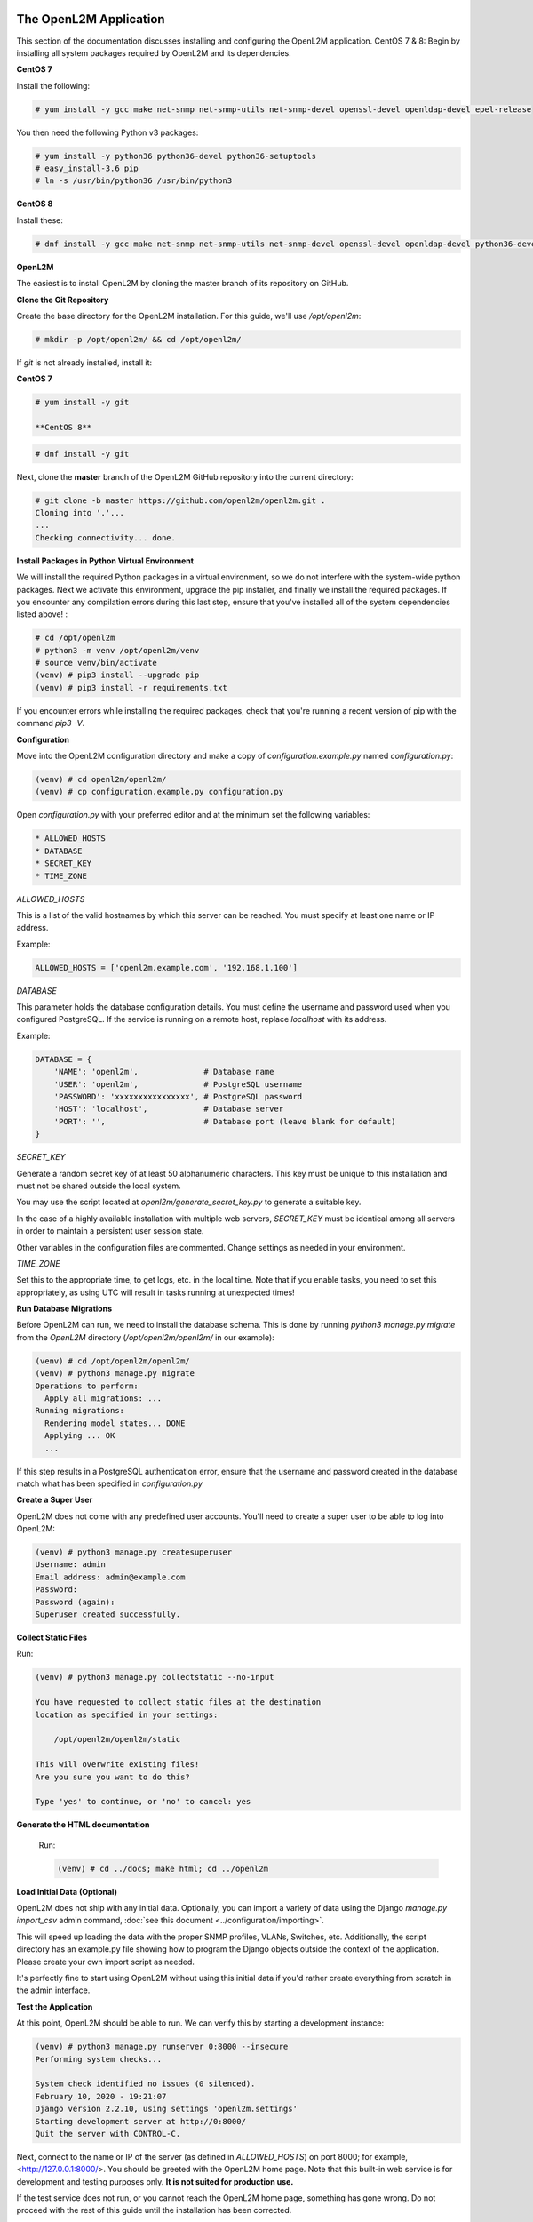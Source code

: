 .. image:: ../_static/openl2m_logo.png

=======================
The OpenL2M Application
=======================

This section of the documentation discusses installing and configuring the
OpenL2M application. CentOS 7 & 8: Begin by installing all system packages
required by OpenL2M and its dependencies.

**CentOS 7**

Install the following:

.. code-block:: bash

  # yum install -y gcc make net-snmp net-snmp-utils net-snmp-devel openssl-devel openldap-devel epel-release

You then need the following Python v3 packages:

.. code-block:: bash

  # yum install -y python36 python36-devel python36-setuptools
  # easy_install-3.6 pip
  # ln -s /usr/bin/python36 /usr/bin/python3

**CentOS 8**

Install these:

.. code-block:: bash

  # dnf install -y gcc make net-snmp net-snmp-utils net-snmp-devel openssl-devel openldap-devel python36-devel


**OpenL2M**

The easiest is to install OpenL2M by cloning the master branch of its repository on GitHub.

**Clone the Git Repository**

Create the base directory for the OpenL2M installation. For this guide, we'll use `/opt/openl2m`:

.. code-block:: bash

  # mkdir -p /opt/openl2m/ && cd /opt/openl2m/

If `git` is not already installed, install it:

**CentOS 7**

.. code-block:: bash

  # yum install -y git

  **CentOS 8**

.. code-block:: bash

  # dnf install -y git

Next, clone the **master** branch of the OpenL2M GitHub repository into the current directory:

.. code-block:: bash

  # git clone -b master https://github.com/openl2m/openl2m.git .
  Cloning into '.'...
  ...
  Checking connectivity... done.

**Install Packages in Python Virtual Environment**

We will install the required Python packages in a virtual environment, so we do
not interfere with the system-wide python packages.
Next we activate this environment, upgrade the pip installer, and finally we
install the required packages.
If you encounter any compilation errors during this last step, ensure that
you've installed all of the system dependencies listed above! :

.. code-block:: bash

  # cd /opt/openl2m
  # python3 -m venv /opt/openl2m/venv
  # source venv/bin/activate
  (venv) # pip3 install --upgrade pip
  (venv) # pip3 install -r requirements.txt


If you encounter errors while installing the required packages, check that
you're running a recent version of pip with the command `pip3 -V`.


**Configuration**

Move into the OpenL2M configuration directory and make a copy of `configuration.example.py` named `configuration.py`:

.. code-block:: bash

  (venv) # cd openl2m/openl2m/
  (venv) # cp configuration.example.py configuration.py

Open `configuration.py` with your preferred editor and at the minimum set the following variables:

.. code-block:: bash

  * ALLOWED_HOSTS
  * DATABASE
  * SECRET_KEY
  * TIME_ZONE

*ALLOWED_HOSTS*

This is a list of the valid hostnames by which this server can be reached.
You must specify at least one name or IP address.

Example:

.. code-block:: bash

  ALLOWED_HOSTS = ['openl2m.example.com', '192.168.1.100']

*DATABASE*

This parameter holds the database configuration details. You must define the
username and password used when you configured PostgreSQL. If the service is
running on a remote host, replace `localhost` with its address.

Example:

.. code-block:: bash

  DATABASE = {
      'NAME': 'openl2m',              # Database name
      'USER': 'openl2m',              # PostgreSQL username
      'PASSWORD': 'xxxxxxxxxxxxxxxx', # PostgreSQL password
      'HOST': 'localhost',            # Database server
      'PORT': '',                     # Database port (leave blank for default)
  }

*SECRET_KEY*

Generate a random secret key of at least 50 alphanumeric characters.
This key must be unique to this installation and must not be shared
outside the local system.

You may use the script located at `openl2m/generate_secret_key.py` to
generate a suitable key.

In the case of a highly available installation with multiple web servers,
`SECRET_KEY` must be identical among all servers in order to maintain a
persistent user session state.

Other variables in the configuration files are commented. Change settings as needed in your environment.

*TIME_ZONE*

Set this to the appropriate time, to get logs, etc. in the local time. Note that if you enable
tasks, you need to set this appropriately, as using UTC will result in tasks running at unexpected times!


**Run Database Migrations**

Before OpenL2M can run, we need to install the database schema.
This is done by running `python3 manage.py migrate` from the
`OpenL2M` directory (`/opt/openl2m/openl2m/` in our example):

.. code-block:: bash

  (venv) # cd /opt/openl2m/openl2m/
  (venv) # python3 manage.py migrate
  Operations to perform:
    Apply all migrations: ...
  Running migrations:
    Rendering model states... DONE
    Applying ... OK
    ...

If this step results in a PostgreSQL authentication error, ensure that the
username and password created in the database match what has been
specified in `configuration.py`

**Create a Super User**

OpenL2M does not come with any predefined user accounts. You'll need to
create a super user to be able to log into OpenL2M:

.. code-block:: bash

  (venv) # python3 manage.py createsuperuser
  Username: admin
  Email address: admin@example.com
  Password:
  Password (again):
  Superuser created successfully.

**Collect Static Files**

Run:

.. code-block:: bash

  (venv) # python3 manage.py collectstatic --no-input

  You have requested to collect static files at the destination
  location as specified in your settings:

      /opt/openl2m/openl2m/static

  This will overwrite existing files!
  Are you sure you want to do this?

  Type 'yes' to continue, or 'no' to cancel: yes

**Generate the HTML documentation**

  Run:

  .. code-block:: bash

    (venv) # cd ../docs; make html; cd ../openl2m

**Load Initial Data (Optional)**

OpenL2M does not ship with any initial data. Optionally, you can import a
variety of data using the Django *manage.py import_csv*  admin command,
:doc:`see this document <../configuration/importing>`.

This will speed up loading the data with the proper SNMP profiles, VLANs, Switches, etc.
Additionally, the script directory has an example.py file showing how to program
the Django objects outside the context of the application.
Please create your own import script as needed.

It's perfectly fine to start using OpenL2M without using this initial data
if you'd rather create everything from scratch in the admin interface.


**Test the Application**

At this point, OpenL2M should be able to run. We can verify this by starting
a development instance:

.. code-block:: bash

  (venv) # python3 manage.py runserver 0:8000 --insecure
  Performing system checks...

  System check identified no issues (0 silenced).
  February 10, 2020 - 19:21:07
  Django version 2.2.10, using settings 'openl2m.settings'
  Starting development server at http://0:8000/
  Quit the server with CONTROL-C.

Next, connect to the name or IP of the server (as defined in `ALLOWED_HOSTS`) on port 8000;
for example, <http://127.0.0.1:8000/>. You should be greeted with the OpenL2M home page.
Note that this built-in web service is for development and testing purposes only.
**It is not suited for production use.**

If the test service does not run, or you cannot reach the OpenL2M home page, something has gone wrong.
Do not proceed with the rest of this guide until the installation has been corrected.

Note that you may need to open the proper firewall port,
or disable the firewalld process temporarily:

.. code-block:: bash

  # firewall-cmd --zone=public --permanent --add-port=8000/tcp
  # firewall-cmd --reload

or:

.. code-block:: bash

  # systemctl stop firewalld

Make sure you restart or undo the configuration changes when done testing!

If all is well, you are now ready to install the :doc:`webserver <nginx>`.
